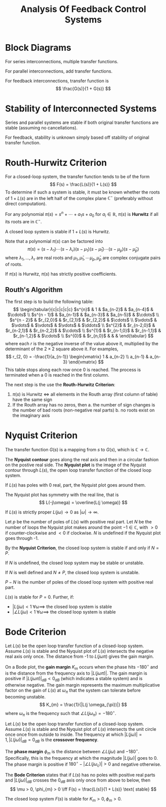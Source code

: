 #+title: Analysis Of Feedback Control Systems
#+LATEX_HEADER: \usepackage{parskip,darkmode}
#+LATEX_HEADER: \enabledarkmode
#+LATEX_HEADER: \usepackage{tikz}
#+LATEX_HEADER: \usepackage{pgfplots}
#+HTML_HEAD: <link rel="stylesheet" type="text/css" href="src/latex.css" />

* Block Diagrams
For series interconnections, multiple transfer functions.

For parallel interconnections, add transfer functions.

For feedback interconnections, transfer function is
$$ \frac{G(s)}{1 + G(s)} $$

* Stability of Interconnected Systems
Series and parallel systems are stable if both original transfer functions are stable
(assuming no cancellations).

For feedback, stability is unknown simply based off stability of original transfer
function.

* Routh-Hurwitz Criterion
For a closed-loop system, the transfer function tends to be of the form
$$ F(s) = \frac{L(s)}{1 + L(s)} $$
To determine if such a system is stable, it must be known whether
the roots of $1+L(s)$ are in the left half of the complex plane
$\mathbb{C}^{-}$ (preferably without direct computation).

For any polynomial $\pi(s) = s^{n} + \cdots + a_{1}s + a_{0}$ for
$a_{i} \in \mathbb{R}$,
$\pi(s)$ is *Hurwitz* if all its roots are in $\mathbb{C}^{-}$.

A closed loop system is stable if $1 + L(s)$ is Hurwitz.

Note that a polynomial $\pi(s)$ can be factored into
$$ \pi(s) = (s - \lambda_{1})\cdots (s - \lambda_{r}) (s - \mu_{1})(s - \bar{\mu}_{1}) \cdots (s - \mu_{p})(s - \bar{\mu}_{p}) $$
where $\lambda_{1}, \dots, \lambda_{r}$ are real roots and $\mu_{1}, \bar{\mu}_{1}, \cdots \mu_{p}, \bar{\mu}_{p}$ are complex conjugate pairs of roots.

If $\pi(s)$ is Hurwitz, $\pi(s)$ has strictly positive coefficients.

** Routh's Algorithm
The first step is to build the following table:
$$ \begin{tabular}{c|c|c|c|c}
$s^{n}$ & 1 & $a_{n-2}$ & $a_{n-4}$ & $\cdots$ \\
$s^{n - 1}$ & $a_{n-1}$ & $a_{n-3}$ & $a_{n-5}$ & $\cdots$ \\
$s^{n - 2}$ & $r_{2,0}$ & $r_{2,1}$ & $r_{2,2}$ & $\cdots$ \\
$\vdots$ & $\vdots$ & $\vdots$ & $\vdots$ & $\ddots$ \\
$s^{2}$ & $r_{n-2,0}$ & $r_{n-2,1}$ & $r_{n-2,2}$ & $\cdots$ \\
$s^{1}$ & $r_{n-1,0}$ & $r_{n-1,1}$ & $r_{n-1,2}$ & $\cdots$ \\
$s^{0}$ & $r_{n,0}$ & & &
\end{tabular} $$
where each $r$ is the negative inverse of the value above it, multiplied by the determinant of the
$2 \times 2$ square above it.
For examples,
$$ r_{2, 0} = -\frac{1}{a_{n-1}} \begin{vmatrix} 1 & a_{n-2} \\ a_{n-1} & a_{n-3} \end{vmatrix} $$
This table stops along each row once 0 is reached.
The process is terminated when a 0 is reached in the first column.

The next step is the use the *Routh-Hurwitz Criterion*:
1. $\pi(s)$ is Hurwitz $\iff$ all elements in the Routh array (first column of table) have the same sign
2. If the Routh array has no zeros, then
   a. the number of sign changes is the number of bad roots (non-negative real parts)
   b. no roots exist on the imaginary axis

* Nyquist Criterion
The transfer function $G(s)$ is a mapping from $s$ to $G(s)$, which is $\mathbb{C} \to \mathbb{C}$.

The *Nyquist contour* goes along the real axis and then in a circular fashion on the postive real side.
The *Nyquist plot* is the image of the Nyquist contour through $L(s)$, the open loop transfer function
of the closed loop system.

If $L(s)$ has poles with 0 real, part, the Nyquist plot goes around them.

The Nyquist plot has symmetry with the real line, that is
$$ L(-j\omega) = \overline{L(j \omega)} $$

If $L(s)$ is strictly proper $L(j\omega) \to 0$ as $| \omega | \to \infty$.

Let $p$ be the number of poles of $L(s)$ with positive real part.
Let $N$ be the number of loops the Nyquist plot makes around the point $-1 \in \mathbb{C}$,
with $>0$ if counter-clockwise and $<0$ if clockwise.
$N$ is undefined if the Nyquist plot goes through -1.

By the *Nyquist Criterion*, the closed loop system is stable if and only if $N = P$.

If $N$ is undefined, the closed loop system may be stable or unstable.

If $N$ is well defined and $N \ne P$, the closed loop system is unstable.

$P - N$ is the number of poles of the closed loop system with positive real part.

$L(s)$ is stable for $P = 0$.
Further, if:
- $|L(j\omega) < 1 \; \forall \omega \implies$ the closed loop system is stable
- $|\angle L(j\omega) < 1 \; \forall \omega \implies$ the closed loop system is stable

* Bode Criterion
Let $L(s)$ be the open loop transfer function of a closed-loop system.
Assume $L(s)$ is stable and the Nyquist plot of $L(s)$ intersects the negative real axis
only once.
The distance from -1 to $L(j \omega \pi)$ gives the gain margin.

On a Bode plot, the *gain margin* $K_{m}$ occurs when the phase hits $-180^{\circ}$ and is the
distance from the frequency axis to $|L(j \omega \pi)|$.
The gain margin is positive if $|L(j \omega \pi)|_{dB} < 0_{dB}$ (which indicates a stable
system) and is otherwise negative.
The gain margin represents the maximum multiplicative factor on the gain of $L(s)$ at
$\omega_{\pi}$ that the system can tolerate before becoming unstable.
$$ K_{m} = \frac{1}{|L(j \omega_{\pi})|} $$
where $\omega_{\pi}$ is the frequency such that $\angle L (j \omega_{\pi}) = -180^{\circ}$.

Let $L(s)$ be the open loop transfer function of a closed-loop system.
Assume $L(s)$ is stable and the Nyquist plot of $L(s)$ intersects the unit circle once once
from outside to inside.
The frequency at which $|L(j \omega)| = 1, |L(j \omega)|_{dB} = 0_{dB}$ is
the *crossover frequency*.

The *phase margin* $\phi_{m}$ is the distance between $\angle L(j \omega)$ and $-180^{\circ}$.
Specifically, this is the frequency at which the magnitude $|L(j\omega)|$ goes to 0.
The phase margin is positive if $180^{\circ} - | \angle L(j \omega_{c}) | > 0$ and
negative otherwise.

The *Bode Criterion* states that if $L(s)$ has no poles with positive real parts and
$|L(j \omega)|_{dB}$ crosses the $0_{dB}$ axis only once from above to below, then
$$ \mu > 0, \phi_{m} > 0 \iff F(s) = \frac{L(s)}{1 + L(s)} \text{ stable} $$

The closed loop system $F(s)$ is stable for $K_{m} > 0, \phi_{m} > 0$.
